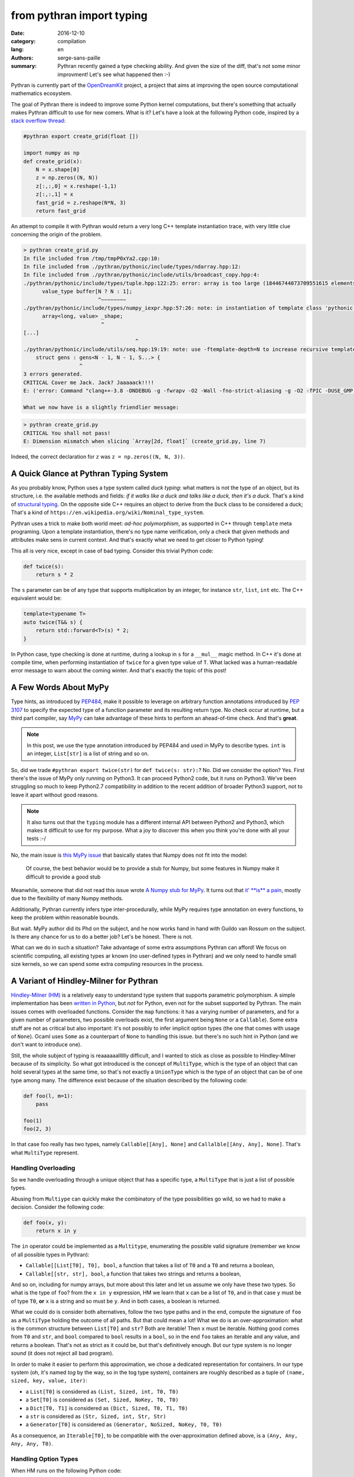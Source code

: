 from pythran import typing
##########################

:date: 2016-12-10
:category: compilation
:lang: en
:authors: serge-sans-paille
:summary: Pythran recently gained a type checking ability. And given the size of the diff, that's not some minor improvment! Let's see what happened then :-)

Pythran is currently part of the `OpenDreamKit <http://opendreamkit.org/>`_
project, a project that aims at improving the open source computational
mathematics ecosystem.

The goal of Pythran there is indeed to improve some Python kernel computations,
but there's something that actually makes Pythran difficult to use for new
comers. What is it? Let's have a look at the following Python code, inspired by a `stack overflow thread <http://stackoverflow.com/questions/13815719/creating-grid-with-numpy-performance>`_:

.. code:: python
    :name: create_grid.py

    #pythran export create_grid(float [])

    import numpy as np
    def create_grid(x):
        N = x.shape[0]
        z = np.zeros((N, N))
        z[:,:,0] = x.reshape(-1,1)
        z[:,:,1] = x
        fast_grid = z.reshape(N*N, 3)
        return fast_grid

An attempt to compile it with Pythran would return a very long C++ template instantiation trace, with very little clue concerning the origin of the problem.

.. code:: shell

    > pythran create_grid.py
    In file included from /tmp/tmpP0xYa2.cpp:10:
    In file included from ./pythran/pythonic/include/types/ndarray.hpp:12:
    In file included from ./pythran/pythonic/include/utils/broadcast_copy.hpp:4:
    ./pythran/pythonic/include/types/tuple.hpp:122:25: error: array is too large (18446744073709551615 elements)
          value_type buffer[N ? N : 1];
                            ^~~~~~~~~
    ./pythran/pythonic/include/types/numpy_iexpr.hpp:57:26: note: in instantiation of template class 'pythonic::types::array<long, 18446744073709551615>' requested here
          array<long, value> _shape;
                             ^
    [...]
                                        ^
    ./pythran/pythonic/include/utils/seq.hpp:19:19: note: use -ftemplate-depth=N to increase recursive template instantiation depth
        struct gens : gens<N - 1, N - 1, S...> {
                      ^
    3 errors generated.
    CRITICAL Cover me Jack. Jack? Jaaaaack!!!!
    E: ('error: Command "clang++-3.8 -DNDEBUG -g -fwrapv -O2 -Wall -fno-strict-aliasing -g -O2 -fPIC -DUSE_GMP -DENABLE_PYTHON_MODULE -D__PYTHRAN__=2 -I./pythran -I./pythran/pythonic/patch -I/home/serge/.venvs/pythran/local/lib/python2.7/site-packages/numpy/core/include -I/usr/include/python2.7 -c /tmp/tmpP0xYa2.cpp -o /tmp/tmpM2Eiso/tmp/tmpP0xYa2.o -std=c++11 -fno-math-errno -w -fwhole-program -fvisibility=hidden" failed with exit status 1',)

    What we now have is a slightly friendlier message:

.. code:: shell

    > pythran create_grid.py
    CRITICAL You shall not pass!
    E: Dimension mismatch when slicing `Array[2d, float]` (create_grid.py, line 7)

Indeed, the correct declaration for ``z`` was ``z = np.zeros((N, N, 3))``.

A Quick Glance at Pythran Typing System
=======================================

As you probably know, Python uses a type system called *duck typing*: what
matters is not the type of an object, but its structure, i.e. the available
methods and fields: *if it walks like a duck and talks like a duck, then it's a
duck*. That's a kind of `structural typing
<https://en.wikipedia.org/wiki/Structural_type_system>`_. On the opposite side
C++ requires an object to derive from the ``Duck`` class to be considered a
duck; That's a kind of ``https://en.wikipedia.org/wiki/Nominal_type_system``.

Pythran uses a trick to make both world meet: *ad-hoc polymorphism*, as
supported in C++ through ``template`` meta programing. Upon a template
instantiation, there's no type name verification, only a check that given
methods and attributes make sens in current context. And that's exactly what we
need to get closer to Python typing!

This all is very nice, except in case of bad typing. Consider this trivial
Python code:

.. code:: python

    def twice(s):
        return s * 2

The ``s`` parameter can be of any type that supports multiplication by an
integer, for instance ``str``, ``list``, ``int`` etc. The C++ equivalent would
be:

.. code:: c++

    template<typename T>
    auto twice(T&& s) {
        return std::forward<T>(s) * 2;
    }

In Python case, type checking is done at runtime, during a lookup in ``s`` for
a ``__mul__`` magic method. In C++ it's done at compile time, when performing
instantiation of ``twice`` for a given type value of ``T``. What lacked was a
human-readable error message to warn about the coming winter. And that's
exactly the topic of this post!

A Few Words About MyPy
======================

Type hints, as introduced by `PEP484
<https://www.python.org/dev/peps/pep-0484/>`_, make it possible to leverage on
arbitrary function annotations introduced by `PEP 3107
<https://www.python.org/dev/peps/pep-3107>`_ to specify the expected type of a
function parameter and its resulting return type. No check occur at runtime, but
a third part compiler, say `MyPy <http://mypy-lang.org/>`_ can take advantage
of these hints to perform an ahead-of-time check. And that's **great**.

.. note::

    In this post, we use the type annotation introduced by PEP484 and used in
    MyPy to describe types. ``int`` is an integer, ``List[str]`` is a list of
    string and so on.

So, did we trade ``#pythran export twice(str)`` for ``def twice(s: str):``? No.
Did we consider the option? Yes. First there's the issue of MyPy only running
on Python3. It can proceed Python2 code, but it runs on Python3. We've been
struggling so much to keep Python2.7 compatibility in addition to the recent
addition of broader Python3 support, not to leave it apart without good
reasons.

.. note::

    It also turns out that the ``typing`` module has a different internal API
    between Python2 and Python3, which makes it difficult to use for my
    purpose. What a joy to discover this when you think you're done with all
    your tests :-/

No, the main issue is `this MyPy issue
<https://github.com/python/mypy/issues/978>`_ that basically states that Numpy
does not fit into the model:

    Of course, the best behavior would be to provide a stub for Numpy, but some
    features in Numpy make it difficult to provide a good stub

Meanwhile, someone that did not read this issue wrote `A Numpy stub for MyPy
<https://github.com/machinalis/mypy-data/tree/master/numpy-mypy>`_. It turns
out that `it' **is** a pain
<http://www.machinalis.com/blog/writing-type-stubs-for-numpy/>`_, mostly due to
the flexibility of many Numpy methods.

Additionally, Pythran currently infers type inter-procedurally, while MyPy
requires type annotation on every functions, to keep the problem within
reasonable bounds.

But wait. MyPy author did its Phd on the subject, and he now works hand in hand
with Guildo van Rossum on the subject. Is there any chance for us to do a
better job? Let's be honest. There is not.

What can we do in such a situation? Take advantage of some extra assumptions
Pythran can afford! We focus on scientific computing, all existing types ar
known (no user-defined types in Pythran) and we only need to handle small size
kernels, so we can spend some extra computing resources in the process.

A Variant of Hindley-Milner for Pythran
=======================================

`Hindley-Milner (HM)
<https://en.wikipedia.org/wiki/Hindley%E2%80%93Milner_type_system>`_ is a
relatively easy to understand type system that supports parametric
polymorphism. A simple implementation has been `written in Python
<http://smallshire.org.uk/sufficientlysmall/2010/04/11/a-hindley-milner-type-inference-implementation-in-python/>`_,
but *not* for Python, even not for the subset supported by Pythran. The main
issues comes with overloaded functions. Consider the ``map`` functions: it has
a varying number of parameters, and for a given number of parameters, two
possible overloads exist, the first argument being ``None`` or a ``Callable``).
Some extra stuff are not as critical but also important: it's not possibly to
infer implicit option types (the one that comes with usage of ``None``). Ocaml
uses ``Some`` as a counterpart of ``None`` to handling this issue. but there's
no such hint in Python (and we don't want to introduce one).

Still, the whole subject of typing is reaaaaaalllllly difficult, and I wanted
to stick as close as possible to Hindley-Milner because of its simplicity. So
what got introduced is the concept of ``MultiType``, which is the type of an
object that can hold several types at the same time, so that's not exactly a
``UnionType`` which is the type of an object that can be of one type among
many. The difference exist because of the situation described by the following code:

.. code:: python

    def foo(l, m=1):
        pass

    foo(1)
    foo(2, 3)

In that case foo really has two types, namely ``Callable[[Any], None]`` and
``Callalble[[Any, Any], None]``. That's what ``MultiType`` represent.

Handling Overloading
--------------------

So we handle overloading through a unique object that has a specific type, a
``MultiType`` that is just a list of possible types.

Abusing from ``Multiype`` can quickly make the combinatory of the type
possibilities go wild, so we had to make a decision. Consider the following code:

.. code:: python

    def foo(x, y):
        return x in y

The ``in`` operator could be implemented as a ``Multitype``, enumerating the
possible valid signature (remember we know of all possible types in Pythran):

- ``Callable[[List[T0], T0], bool``, a function that takes a list of ``T0`` and a ``T0`` and returns a boolean,
- ``Callable[[str, str], bool``, a function that takes two strings and returns a boolean,

And so on, including for numpy arrays, but more about this later and let us
assume we only have these two types.  So what is the type of ``foo``? from the
``x in y`` expression, HM we learn that ``x`` can be a list of ``T0``, and in
that case ``y`` must be of type ``T0``, **or** ``x`` is a string and so must be
``y``. And in both cases, a boolean is returned.

What we could do is consider both alternatives, follow the two type paths and
in the end, compute the signature of ``foo`` as a ``MultiType`` holding the
outcome of all paths. But that could mean a lot! What we do is an
over-approximation: what is the common structure between ``List[T0]`` and
``str``? Both are iterable! Then ``x`` must be iterable. Nothing good comes
from ``T0`` and ``str``, and ``bool`` compared to ``bool`` results in a
``bool``, so in the end ``foo`` takes an iterable and any value, and returns a
boolean. That's not as strict as it could be, but that's definitively enough.
But our type system is no longer *sound* (it does not reject all bad program).

In order to make it easier to perform this approximation, we chose a dedicated representation for containers. In our type system (oh, it's named *tog* by the way, so in the tog type system), containers are roughly described as a tuple of ``(name, sized, key, value, iter)``:

- a ``List[T0]`` is considered as ``(List, Sized, int, T0, T0)``
- a ``Set[T0]`` is considered as ``(Set, Sized, NoKey, T0, T0)``
- a ``Dict[T0, T1]`` is considered as ``(Dict, Sized, T0, T1, T0)``
- a ``str`` is considered as ``(Str, Sized, int, Str, Str)``
- a ``Generator[T0]`` is considered as ``(Generator, NoSized, NoKey, T0, T0)``

As a consequence, an ``Iterable[T0]``, to be compatible with the over-approximation defined above, is a ``(Any, Any, Any, Any, T0)``.

Handling Option Types
---------------------

When HM runs on the following Python code:

.. code:: python

    def foo(a):
        if a:
            n = 1
            range(n)
            return n
        else:
            return None

It runs into some troubles. The ``return`` from the ``True`` branch sets the
return type of ``foo`` to ``int`` but the one from the ``False`` branch sets it
to ``None``. How could we make this unification valid? Option types are
generally described as a parametric type, ``Optional[T0]``. To be able to unify
``int`` and ``None``, we would instead need to unify ``Optional[int]`` and
``None``, thus marking ``n`` as ``Optional[int]``, which does not work, because
``range`` expects an ``int``!

The solution we adopt is to make type inference control-flow sensitive. When
meeting an ``if``, we generate a new copy of the variable environment for each
branch, and we *merge* (not *unify*) the environments.

Likewise, if the condition is *explicitely* a check for ``None``, as in:

.. code:: python

    if a is None:
        stuff()
    else:
        return stuff(a)

The environment in the ``True`` branch holds the ``None`` type for ``a``, and
the ``int`` type in the ``False`` branch. This could be improved, as we support
only a few patterns as the condition expression, there is something more
generic to be done there).

This even led to improvement in our test base, as the following code was no longer correct:

.. code:: python

    def foo(x):
        v = x.get(1)
        return v + 1

Type inference computes that v is of type ``Optional[T0]``, which is not compatible with ``v + 1`` and a ``PythranTypeError`` is raised. A compatible way to write this would be:

.. code:: python

    def foo(x):
        v = x.get(1)
        if v is None:
            pass  # or do stuff
        else:
            return v + 1




Handling Type Promotion
-----------------------

It's not uncommon to find this kind of code:

.. code:: python

    l = []
    l.append(0)
    l.append(3.14)

And there's nothing wrong with this in Python, but is this a type error for
Pythran? In classical HM systems, that's a type error: ``[]`` is of type
``List[TO]``, ``list.append`` is of type ``Callable[[List[T0], T0], None]`` so
unification sets ``T0`` to ``int`` after first ``append``, and fails upon the
second ``append`` because unification between an ``int`` and a ``float`` fails.

Looking back in Python typing history, it seems that `shedskin
<https://shedskin.github.io/>`_ made the decision to consider it's not an error
(see the `blogpost announce on the topic
<http://shed-skin.blogspot.fr/2011/09/shed-skin-09.html>`_. Several test cases
of Pythran test suite would fail with a stricter typing, so let's try to
achieve the same behavior as Shedskin, within HM.

The trick here is to consider a scalar as a tuple of four elements, one per
scalar type we want to support. And then apply the following rule: the actual
type of the scalar is the type of the first non variable type, starting from
the lower index. Under that assumption,

- a ``bool`` is a ``(T0, T1, T2, bool)``
- an ``int`` is a ``(T0, T1, int, T2)``
- a ``float`` is a ``(T0, float, T1, T2)``
- a ``complex`` is a ``(complex, T0, T1, T2)``

When unifying an ``int`` with a ``float``, regular unification yields ``(T0, float, int, T2)`` which is a ``float`` according to the previous definition.

If we want to enforce an ``int``, say as argument of ``range``, then we can
define ``strict_int`` as ``(no-complex, no-float, int, T0)`` which still allows
up-casting from ``bool`` to ``int`` but prevents up-casting from ``int`` to
``float``.

.. note::

    ``numpy`` introduces many sized type for integers, floating point numbers
    and complex numbers, with a set of rules to handle conversion between one
    and the other. As these conversions are generally possible in ``numpy``
    (i.e. they dont raise a ``TypeError``), we just use four scalar types:
    ``bool`, ``int``, ``complex`` and ``float``. ``long`` is merged into
    ``int``, which also makes the Python2/3 compatibility easier.

Handling NDArray Type
---------------------

``numpy.ndarray`` is the corner stone of the ``numpy`` package. And it's
super-flexible, allowing all kinds of broadcasting, reshaping, up-casting etc.
Even if Pythran is far from supporting all of its features, it does support a
wide set. The good new is that Pythran supports a lower version of ``ndarray``,
where the number of dimension of an array does not change: it cannot be
reshaped in place. For instance the C++ type returned by ``numpy.ones((10,
10))`` is ``types::ndarray<double /*dtype*/, 2 /*nbdim*/>``.

We've extended th ``typing`` module to provide ``NDArray``. For Pythran, the Python equivalent of the above C++ type is ``NDArray[float, :, :]``.

And as we want it to be compatible with the way we defined an ``Iterable``, an ``NDArray`` is actually a:

- a ``List[T0]`` is considered as ``(List, Sized, int, T0, T0)``
- a ``Dict[T0, T1]`` is considered as ``(Dict, Sized, T0, T1, T0)``
- ...
- a ``NDArray[complex, :]`` is considered as ``(Array, Sized, T0, complex, complex)``
- a ``NDArray[complex, :, :]`` is considered as ``(Array, Sized, T0, complex, NDArray[complex, :])``
- a ``NDArray[complex, :, :, :]`` is considered as ``(Array, Sized, T0, complex, NDArray[complex, :, :])``

That's a recursive definition, and  that's pretty useful when used with our
``MultiType`` resolution. If we need to merge an ``NDArray[complex, :, :]`` and
a ``NDArray[complex, :, :, :]``, we end up with ``(Array, Sized, T0, complex,
(Array, Sized, T0, complex, T1))`` which actually means *an array of complex
with at least two dimensions*.


Testing the Brew
================

Let's be honest: the ``tog`` type system is more the result of tinkering than
great research. Type systems is a complex field and I did my best to apply what
I learned during my bibliography on the subject, but it still falls short in
various pieces. So in place of a proof, here is some testing result :-)

First, the whole test suite passes without much modifications. it helped
spotting a few*errors* in the tests, mostly code that was incorrect with
respect to option types. We also updated the way we specify tests input type to rely on PEP484. A typical Pythran unit-test now looks like:

.. code:: python

    def test_shadow_import2(self):
        self.run_test(
            '''def shadow_import2(s):
                   for set in s : set.add(1)''',
            [{1},{2}],
            shadow_import2=[List[Set[int]]]
        )

where the ``List[Set[int]]`` expression describes the type for which the code must be instantiated.


The following code sample is adapted from the `MyPy example page
<http://www.mypy-lang.org/examples.html>`_. It requires a type comment to be
correctly typed, while Pythran correctly type checks it without annotation.

.. code:: python

    def wc(content):
        d = {}

        for word in content.split():
            d[word] = d.get(word, 0) + 1

        # Use list comprehension
        l = [(freq, word) for word, freq in d.items()]

        return sorted(l)

If we turn the ``1`` into ``"1"``, we gte the following error:

.. code:: shell

    > pythran wc.py
    CRITICAL You shall not pass!
    E: Invalid operand for `+`: `int` and `str` (wc.py, line 5)

And if we remove the ``0``, ``d.get(word)`` may return ``None`` and the error message becomes:

.. code:: shell

    > pythran wc.py
    CRITICAL You shall not pass!
    E: Invalid operand for `+`: `Option[str]` and `int` (wc.py, line 5)

Great!

Considering Numpy functions, we don't model all of them in tog, but we can still detect several interesting errors, for instance on a gaussian kernel (`error-safe version from stackexchange <http://stats.stackexchange.com/questions/15798/how-to-calculate-a-gaussian-kernel-effectively-in-numpy>`_):

.. code:: python

    import numpy as np
    def vectorized_RBF_kernel(X, sigma):
        X2 = np.sum(np.multiply(X, X), 1) # sum colums of the matrix
        K0 = X2 + X2.T - 2 * X * X.T
        K = np.power(np.exp(-1.0 / sigma**2), K0)
        return K

    def badcall(s):
        return vectorized_RBF_kernel(2, s)

Pythran correctly catches the error on ``vectorized_RBF_kernel`` call:

.. code:: shell

    > pythran gaussian.py
    CRITICAL You shall not pass!
    E: Invalid argument type for function call to `Callable[[int, T3], ...]`, tried Callable[[Array[1 d+, T0], T1], Array[1 d+, T2]] (gaussian.py, line 9)

Conclusion
==========

I'm still not satisfied with the tog engine: it's relatively slow, not as
accurate as I'd like it to be, and it's just a type checker: another (simpler)
type engine is used to generate the actual C++ code. That's a lot of not very
enthusiast concluding remarks, but... I'm French :-)


On the good side, I happened to learn a *lot* about typing, about Python, while
developing this. And Pythran is in a much better shape now, much more usable,
easier to maintain too, so that was worth the code :-)


Acknowledgments
---------------

As usual, I'd like to thanks Pierrick Brunet for all his help. He keeps feeding
me with relevant insights, criticisms and great ideas! Thanks to `OpenDreamKit
<http://opendreamkit.org/>`_ for sponsoring that work, and in particular to
`Logilab <http://www.logilab.fr/>`_ for their support.

And at last, I'm in debt to all Pythran users for keeping the motivation high!
